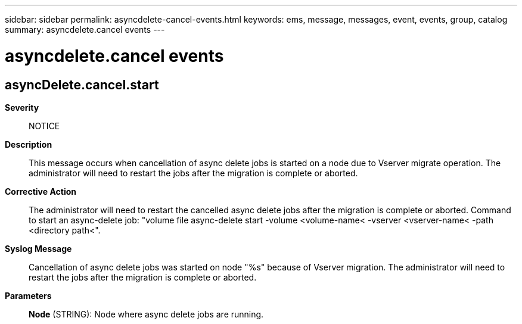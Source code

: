 ---
sidebar: sidebar
permalink: asyncdelete-cancel-events.html
keywords: ems, message, messages, event, events, group, catalog
summary: asyncdelete.cancel events
---

= asyncdelete.cancel events
:toclevels: 1
:hardbreaks:
:nofooter:
:icons: font
:linkattrs:
:imagesdir: ./media/

== asyncDelete.cancel.start
*Severity*::
NOTICE
*Description*::
This message occurs when cancellation of async delete jobs is started on a node due to Vserver migrate operation. The administrator will need to restart the jobs after the migration is complete or aborted.
*Corrective Action*::
The administrator will need to restart the cancelled async delete jobs after the migration is complete or aborted. Command to start an async-delete job: "volume file async-delete start -volume <volume-name< -vserver <vserver-name< -path <directory path<".
*Syslog Message*::
Cancellation of async delete jobs was started on node "%s" because of Vserver migration. The administrator will need to restart the jobs after the migration is complete or aborted.
*Parameters*::
*Node* (STRING): Node where async delete jobs are running.
